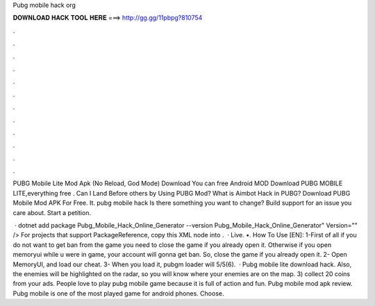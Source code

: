 Pubg mobile hack org



𝐃𝐎𝐖𝐍𝐋𝐎𝐀𝐃 𝐇𝐀𝐂𝐊 𝐓𝐎𝐎𝐋 𝐇𝐄𝐑𝐄 ===> http://gg.gg/11pbpg?810754



.



.



.



.



.



.



.



.



.



.



.



.

PUBG Mobile Lite Mod Apk (No Reload, God Mode) Download You can free Android MOD Download PUBG MOBILE LITE,everything free . Can I Land Before others by Using PUBG Mod? What is Aimbot Hack in PUBG? Download PUBG Mobile Mod APK For Free. It. pubg mobile hack Is there something you want to change? Build support for an issue you care about. Start a petition.

 · dotnet add package Pubg_Mobile_Hack_Online_Generator --version Pubg_Mobile_Hack_Online_Generator" Version="" /> For projects that support PackageReference, copy this XML node into .  · Live. •. How To Use [EN]: 1-First of all if you do not want to get ban from the game you need to close the game if you already open it. Otherwise if you open memoryui while u were in game, your account will gonna get ban. So, close the game if you already open it. 2- Open MemoryUI, and load our cheat. 3- When you load it, pubgm loader will 5/5(6).  · Pubg mobile lite download hack. Also, the enemies will be highlighted on the radar, so you will know where your enemies are on the map. 3) collect 20 coins from your ads. People love to play pubg mobile game because it is full of action and fun. Pubg mobile mod apk review. Pubg mobile is one of the most played game for android phones. Choose.
